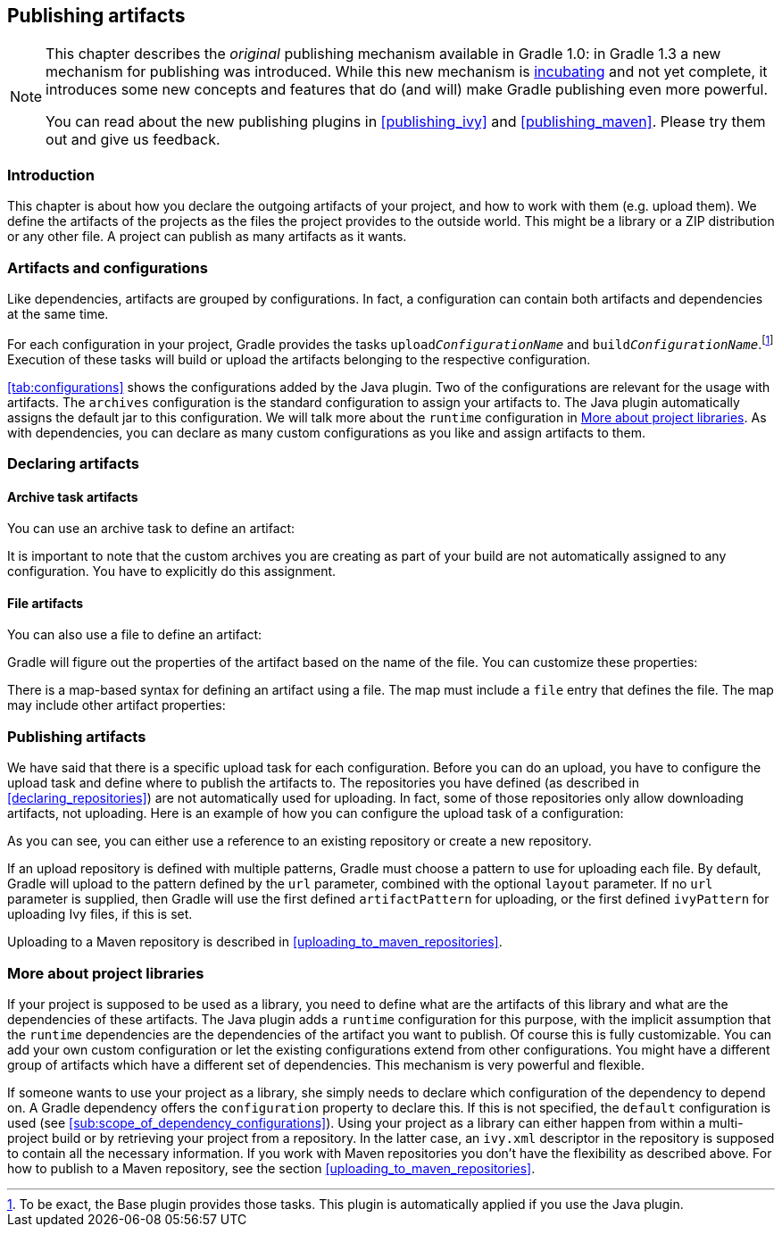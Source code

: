 // Copyright 2017 the original author or authors.
//
// Licensed under the Apache License, Version 2.0 (the "License");
// you may not use this file except in compliance with the License.
// You may obtain a copy of the License at
//
//      http://www.apache.org/licenses/LICENSE-2.0
//
// Unless required by applicable law or agreed to in writing, software
// distributed under the License is distributed on an "AS IS" BASIS,
// WITHOUT WARRANTIES OR CONDITIONS OF ANY KIND, either express or implied.
// See the License for the specific language governing permissions and
// limitations under the License.

[[artifact_management]]
== Publishing artifacts


[NOTE]
====

This chapter describes the _original_ publishing mechanism available in Gradle 1.0: in Gradle 1.3 a new mechanism for publishing was introduced. While this new mechanism is <<feature_lifecycle,incubating>> and not yet complete, it introduces some new concepts and features that do (and will) make Gradle publishing even more powerful.

You can read about the new publishing plugins in <<publishing_ivy>> and <<publishing_maven>>. Please try them out and give us feedback.

====


[[sec:introduction]]
=== Introduction

This chapter is about how you declare the outgoing artifacts of your project, and how to work with them (e.g. upload them). We define the artifacts of the projects as the files the project provides to the outside world. This might be a library or a ZIP distribution or any other file. A project can publish as many artifacts as it wants.

[[sec:artifacts_and_configurations]]
=== Artifacts and configurations

Like dependencies, artifacts are grouped by configurations. In fact, a configuration can contain both artifacts and dependencies at the same time.

For each configuration in your project, Gradle provides the tasks `upload__ConfigurationName__` and `build__ConfigurationName__`.footnote:[To be exact, the Base plugin provides those tasks. This plugin is automatically applied if you use the Java plugin.] Execution of these tasks will build or upload the artifacts belonging to the respective configuration.

<<tab:configurations>> shows the configurations added by the Java plugin. Two of the configurations are relevant for the usage with artifacts. The `archives` configuration is the standard configuration to assign your artifacts to. The Java plugin automatically assigns the default jar to this configuration. We will talk more about the `runtime` configuration in <<project_libraries>>. As with dependencies, you can declare as many custom configurations as you like and assign artifacts to them.

[[sec:declaring_artifacts]]
=== Declaring artifacts


[[sec:archive_task_artifacts]]
==== Archive task artifacts

You can use an archive task to define an artifact:

++++
<sample id="archiveTaskArtifact" dir="userguide/artifacts/uploading" title="Defining an artifact using an archive task">
                <sourcefile file="build.gradle" snippet="archive-artifact"/>
            </sample>
++++

It is important to note that the custom archives you are creating as part of your build are not automatically assigned to any configuration. You have to explicitly do this assignment.

[[sec:file_artifacts]]
==== File artifacts

You can also use a file to define an artifact:

++++
<sample id="fileArtifact" dir="userguide/artifacts/uploading" title="Defining an artifact using a file">
                <sourcefile file="build.gradle" snippet="file-artifact"/>
            </sample>
++++

Gradle will figure out the properties of the artifact based on the name of the file. You can customize these properties:

++++
<sample id="fileArtifact" dir="userguide/artifacts/uploading" title="Customizing an artifact">
                <sourcefile file="build.gradle" snippet="customized-file-artifact"/>
            </sample>
++++

There is a map-based syntax for defining an artifact using a file. The map must include a `file` entry that defines the file. The map may include other artifact properties:

++++
<sample id="fileArtifact" dir="userguide/artifacts/uploading" title="Map syntax for defining an artifact using a file">
                <sourcefile file="build.gradle" snippet="map-file-artifact"/>
            </sample>
++++


[[sec:publishing_artifacts]]
=== Publishing artifacts

We have said that there is a specific upload task for each configuration. Before you can do an upload, you have to configure the upload task and define where to publish the artifacts to. The repositories you have defined (as described in <<declaring_repositories>>) are not automatically used for uploading. In fact, some of those repositories only allow downloading artifacts, not uploading. Here is an example of how you can configure the upload task of a configuration:

++++
<sample id="uploading" dir="userguide/artifacts/uploading" title="Configuration of the upload task">
            <sourcefile file="build.gradle" snippet="uploading"/>
        </sample>
++++

As you can see, you can either use a reference to an existing repository or create a new repository.

If an upload repository is defined with multiple patterns, Gradle must choose a pattern to use for uploading each file. By default, Gradle will upload to the pattern defined by the `url` parameter, combined with the optional `layout` parameter. If no `url` parameter is supplied, then Gradle will use the first defined `artifactPattern` for uploading, or the first defined `ivyPattern` for uploading Ivy files, if this is set.

Uploading to a Maven repository is described in <<uploading_to_maven_repositories>>.

[[project_libraries]]
=== More about project libraries

If your project is supposed to be used as a library, you need to define what are the artifacts of this library and what are the dependencies of these artifacts. The Java plugin adds a `runtime` configuration for this purpose, with the implicit assumption that the `runtime` dependencies are the dependencies of the artifact you want to publish. Of course this is fully customizable. You can add your own custom configuration or let the existing configurations extend from other configurations. You might have a different group of artifacts which have a different set of dependencies. This mechanism is very powerful and flexible.

If someone wants to use your project as a library, she simply needs to declare which configuration of the dependency to depend on. A Gradle dependency offers the `configuration` property to declare this. If this is not specified, the `default` configuration is used (see <<sub:scope_of_dependency_configurations>>). Using your project as a library can either happen from within a multi-project build or by retrieving your project from a repository. In the latter case, an `ivy.xml` descriptor in the repository is supposed to contain all the necessary information. If you work with Maven repositories you don't have the flexibility as described above. For how to publish to a Maven repository, see the section <<uploading_to_maven_repositories>>.
